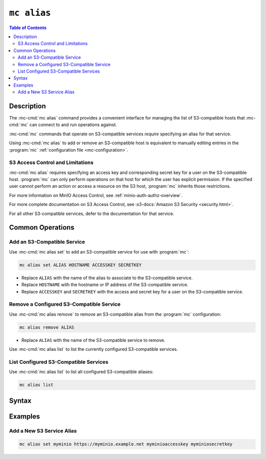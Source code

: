 ============
``mc alias``
============

.. default-domain:: minio

.. contents:: Table of Contents
   :local:
   :depth: 2

.. mc:: mc alias

Description
-----------

.. start-mc-alias-desc

The :mc-cmd:`mc alias` command provides a convenient interface for
managing the list of S3-compatible hosts that :mc-cmd:`mc` can
connect to and run operations against.

:mc-cmd:`mc` commands that operate on S3-compatible services *require*
specifying an alias for that service.

.. end-mc-alias-desc

Using :mc-cmd:`mc alias` to add or remove an S3-compatible host is equivalent
to manually editing entries in the :program:`mc` 
:ref:`configuration file <mc-configuration>`. 

S3 Access Control and Limitations
~~~~~~~~~~~~~~~~~~~~~~~~~~~~~~~~~

:mc-cmd:`mc alias` requires specifying an access key and corresponding secret
key for a user on the S3-compatible host. :program:`mc` can only perform
operations on that host for which the user has explicit permission. If the
specified user cannot perform an action or access a resource on the S3 host,
:program:`mc` inherits those restrictions.

For more information on MinIO Access Control, see
:ref:`minio-auth-authz-overview`. 

For more complete documentation on S3 Access Control, see
:s3-docs:`Amazon S3 Security <security.html>`.

For all other S3-compatible services, defer to the documentation for that
service.

Common Operations
-----------------

Add an S3-Compatible Service
~~~~~~~~~~~~~~~~~~~~~~~~~~~~

Use :mc-cmd:`mc alias set` to add an S3-compatible service for use with
:program:`mc`:

.. code-block:: shell
   :class: copyable

   mc alias set ALIAS HOSTNAME ACCESSKEY SECRETKEY

- Replace ``ALIAS`` with the name of the alias to associate to the S3-compatible service.

- Replace ``HOSTNAME`` with the hostname or IP address of the S3-compatible service.

- Replace ``ACCESSKEY`` and ``SECRETKEY`` with the access and secret key for a 
  user on the S3-compatible service.

Remove a Configured S3-Compatible Service
~~~~~~~~~~~~~~~~~~~~~~~~~~~~~~~~~~~~~~~~~

Use :mc-cmd:`mc alias remove` to remove an S3-compatible alias from the
:program:`mc` configuration:

.. code-block:: shell
   :class: copyable

   mc alias remove ALIAS

- Replace ``ALIAS`` with the name of the S3-compatible service to remove. 

Use :mc-cmd:`mc alias list` to list the currently configured S3-compatible
services.

List Configured S3-Compatible Services
~~~~~~~~~~~~~~~~~~~~~~~~~~~~~~~~~~~~~~

Use :mc-cmd:`mc alias list` to list all configured S3-compatible aliases:

.. code-block:: shell
   :class: copyable

   mc alias list


Syntax
------

.. mc-cmd:: set, s
   :fullpath:

   Adds a new S3-compatible host to the configuration file. The command
   has the following syntax:

   .. code-block:: shell
      :class: copyable

      mc alias set ALIAS HOSTNAME ACCESS_KEY SECRET_KEY --api [S3v2|S3v4]

   :mc-cmd:`mc alias set` supports the following arguments:

   .. mc-cmd:: ALIAS

      The name to associate to the S3-compatible service.

      The specified string cannot match any existing host aliases. Use
      :mc-cmd:`~mc alias list` to view the current host aliases before
      adding a new host.

   .. mc-cmd:: HOSTNAME
   
      The URL for the S3-compatible service endpoint.

   .. mc-cmd:: ACCESS_KEY

      The access key for authenticating to the S3 service. The
      ``ACCESS_KEY`` must correspond to a user or role on the S3 service.

      :mc-cmd:`mc` can only perform an operation on the S3 service if
      the ``ACCESS_KEY`` user or role grants the required permissions.

   .. mc-cmd:: SECRET_KEY
   
      The corresponding secret for the specified ``ACCESS_KEY``. 

   .. mc-cmd:: api
      :option:
      
      The Amazon S3 Signature version to use when connecting to the
      S3 service. Supports the following values:

      - ``S3v2``
      - ``S3v4`` (Default)


.. mc-cmd:: remove, rm
   :fullpath:

   Removes a host entry from the configuration file. The command has the
   following syntax:

   .. code-block:: shell
      :class: copyable

      mc alias remove ALIAS

.. mc-cmd:: list, ls
   :fullpath:

   Lists all hosts in the configuration file. The command has the following
   syntax:

   .. code-block:: shell
      :class: copyable

      mc alias list

Examples
--------

Add a New S3 Service Alias
~~~~~~~~~~~~~~~~~~~~~~~~~~

.. code-block:: shell
   :class: copyable

   mc alias set myminio https://myminio.example.net myminioaccesskey myminiosecretkey
